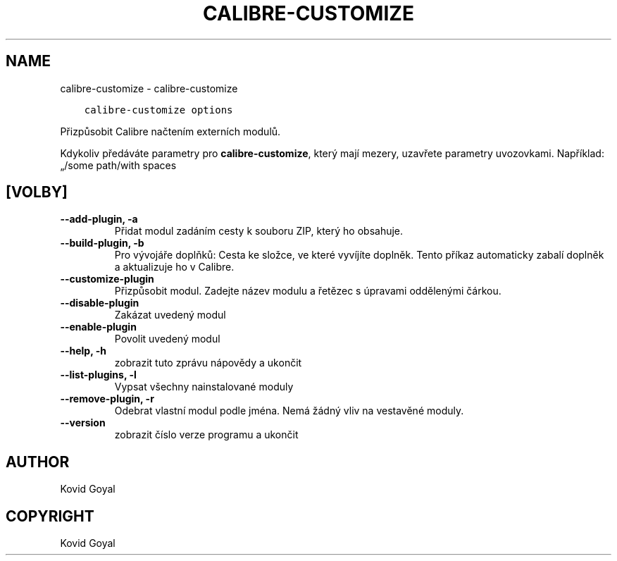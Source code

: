 .\" Man page generated from reStructuredText.
.
.TH "CALIBRE-CUSTOMIZE" "1" "října 22, 2021" "5.30.0" "calibre"
.SH NAME
calibre-customize \- calibre-customize
.
.nr rst2man-indent-level 0
.
.de1 rstReportMargin
\\$1 \\n[an-margin]
level \\n[rst2man-indent-level]
level margin: \\n[rst2man-indent\\n[rst2man-indent-level]]
-
\\n[rst2man-indent0]
\\n[rst2man-indent1]
\\n[rst2man-indent2]
..
.de1 INDENT
.\" .rstReportMargin pre:
. RS \\$1
. nr rst2man-indent\\n[rst2man-indent-level] \\n[an-margin]
. nr rst2man-indent-level +1
.\" .rstReportMargin post:
..
.de UNINDENT
. RE
.\" indent \\n[an-margin]
.\" old: \\n[rst2man-indent\\n[rst2man-indent-level]]
.nr rst2man-indent-level -1
.\" new: \\n[rst2man-indent\\n[rst2man-indent-level]]
.in \\n[rst2man-indent\\n[rst2man-indent-level]]u
..
.INDENT 0.0
.INDENT 3.5
.sp
.nf
.ft C
calibre\-customize options
.ft P
.fi
.UNINDENT
.UNINDENT
.sp
Přizpůsobit Calibre načtením externích modulů.
.sp
Kdykoliv předáváte parametry pro \fBcalibre\-customize\fP, který mají mezery, uzavřete parametry uvozovkami. Například: „/some path/with spaces
.SH [VOLBY]
.INDENT 0.0
.TP
.B \-\-add\-plugin, \-a
Přidat modul zadáním cesty k souboru ZIP, který ho obsahuje.
.UNINDENT
.INDENT 0.0
.TP
.B \-\-build\-plugin, \-b
Pro vývojáře doplňků: Cesta ke složce, ve které vyvíjíte doplněk. Tento příkaz automaticky zabalí doplněk a aktualizuje ho v Calibre.
.UNINDENT
.INDENT 0.0
.TP
.B \-\-customize\-plugin
Přizpůsobit modul. Zadejte název modulu a řetězec s úpravami oddělenými čárkou.
.UNINDENT
.INDENT 0.0
.TP
.B \-\-disable\-plugin
Zakázat uvedený modul
.UNINDENT
.INDENT 0.0
.TP
.B \-\-enable\-plugin
Povolit uvedený modul
.UNINDENT
.INDENT 0.0
.TP
.B \-\-help, \-h
zobrazit tuto zprávu nápovědy a ukončit
.UNINDENT
.INDENT 0.0
.TP
.B \-\-list\-plugins, \-l
Vypsat všechny nainstalované moduly
.UNINDENT
.INDENT 0.0
.TP
.B \-\-remove\-plugin, \-r
Odebrat vlastní modul podle jména. Nemá žádný vliv na vestavěné moduly.
.UNINDENT
.INDENT 0.0
.TP
.B \-\-version
zobrazit číslo verze programu a ukončit
.UNINDENT
.SH AUTHOR
Kovid Goyal
.SH COPYRIGHT
Kovid Goyal
.\" Generated by docutils manpage writer.
.
